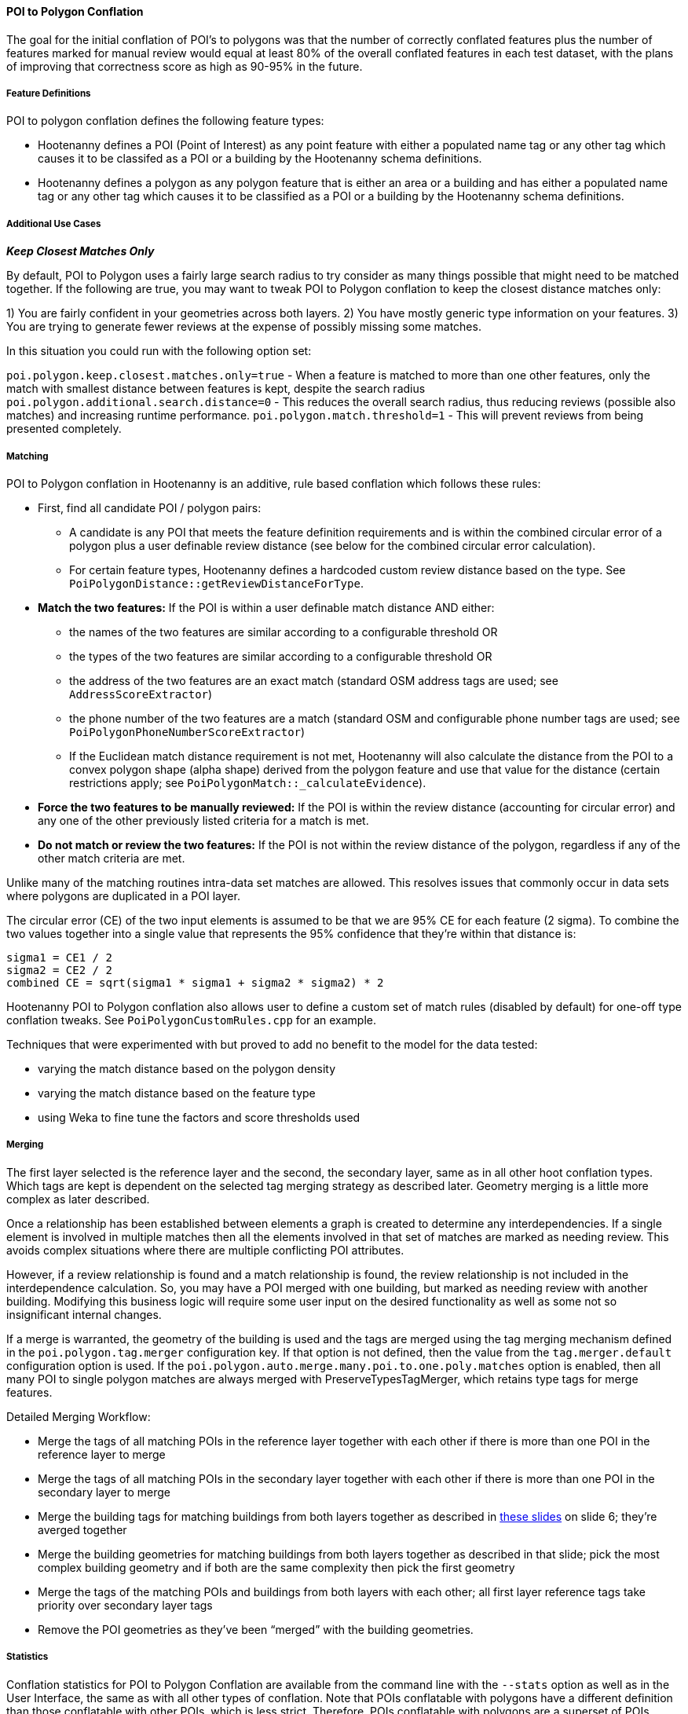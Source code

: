 
[[PoiToPolygonConflationAlgs]]
==== POI to Polygon Conflation

The goal for the initial conflation of POI's to polygons was that the number of correctly conflated 
features plus the number of features marked for manual review would equal at least 80% of the 
overall conflated features in each test dataset, with the plans of improving that correctness score 
as high as 90-95% in the future.

===== Feature Definitions

POI to polygon conflation defines the following feature types:

* Hootenanny defines a POI (Point of Interest) as any point feature with either a populated name tag 
or any other tag which causes it to be classifed as a POI or a building by the Hootenanny schema 
definitions.
* Hootenanny defines a polygon as any polygon feature that is either an area or a building and has 
either a populated name tag or any other tag which causes it to be classified as a POI or a building 
by the Hootenanny schema definitions.

===== Additional Use Cases

*_Keep Closest Matches Only_*

By default, POI to Polygon uses a fairly large search radius to try consider as many things possible that might need to be matched together.
If the following are true, you may want to tweak POI to Polygon conflation to keep the closest distance matches only:

1) You are fairly confident in your geometries across both layers.
2) You have mostly generic type information on your features.
3) You are trying to generate fewer reviews at the expense of possibly missing some matches.

In this situation you could run with the following option set:

`poi.polygon.keep.closest.matches.only=true` - When a feature is matched to more than one other features, only the match with smallest distance between features is kept, despite the search radius
`poi.polygon.additional.search.distance=0` - This reduces the overall search radius, thus reducing reviews (possible also matches) and increasing
runtime performance.
`poi.polygon.match.threshold=1` - This will prevent reviews from being presented completely.

===== Matching

POI to Polygon conflation in Hootenanny is an additive, rule based conflation which follows these rules:

* First, find all candidate POI / polygon pairs:
** A candidate is any POI that meets the feature definition requirements and is within the combined 
circular error of a polygon plus a user definable review distance (see below for the combined 
circular error calculation).
** For certain feature types, Hootenanny defines a hardcoded custom review distance based on the 
type. See `PoiPolygonDistance::getReviewDistanceForType`.
* **Match the two features:**  If the POI is within a user definable match distance AND either:
** the names of the two features are similar according to a configurable threshold OR
** the types of the two features are similar according to a configurable threshold OR
** the address of the two features are an exact match (standard OSM address tags are used; see 
`AddressScoreExtractor`)
** the phone number of the two features are a match (standard OSM and configurable phone number tags 
are used; see `PoiPolygonPhoneNumberScoreExtractor`)
** If the Euclidean match distance requirement is not met, Hootenanny will also calculate the 
distance from the POI to a convex polygon shape (alpha shape) derived from the polygon feature and 
use that value for the distance (certain restrictions apply; see 
`PoiPolygonMatch::_calculateEvidence`).
* **Force the two features to be manually reviewed:** If the POI is within the review distance 
(accounting for circular error) and any one of the other previously listed criteria for a match is 
met.
* **Do not match or review the two features:**  If the POI is not within the review distance of the 
polygon, regardless if any of the other match criteria are met.

Unlike many of the matching routines intra-data set matches are allowed. This resolves issues that 
commonly occur in data sets where polygons are duplicated in a POI layer.

The circular error (CE) of the two input elements is assumed to be that we are 95% CE for each 
feature (2 sigma). To combine the two values together into a single value that represents the 95% 
confidence that they're within that distance is:

------
sigma1 = CE1 / 2
sigma2 = CE2 / 2
combined CE = sqrt(sigma1 * sigma1 + sigma2 * sigma2) * 2
------

Hootenanny POI to Polygon conflation also allows user to define a custom set of match rules 
(disabled by default) for one-off type conflation tweaks. See `PoiPolygonCustomRules.cpp` for an 
example.

Techniques that were experimented with but proved to add no benefit to the model for the data tested:

* varying the match distance based on the polygon density
* varying the match distance based on the feature type
* using Weka to fine tune the factors and score thresholds used

===== Merging

The first layer selected is the reference layer and the second, the secondary layer, same as in all 
other hoot conflation types.  Which tags are kept is dependent on the selected tag merging strategy 
as described later. Geometry merging is a little more complex as later described.

Once a relationship has been established between elements a graph is created to determine any 
interdependencies. If a single element is involved in multiple matches then all the elements 
involved in that set of matches are marked as needing review. This avoids complex situations where 
there are multiple conflicting POI attributes.

However, if a review relationship is found and a match relationship is found, the review 
relationship is not included in the interdependence calculation. So, you may have a POI merged with 
one building, but marked as needing review with another building. Modifying this business logic will 
require some user input on the desired functionality as well as some not so insignificant internal 
changes.

If a merge is warranted, the geometry of the building is used and the tags are merged using the tag 
merging mechanism defined in the `poi.polygon.tag.merger` configuration key. If that option is not 
defined, then the value from the `tag.merger.default` configuration option is used. If the `poi.polygon.auto.merge.many.poi.to.one.poly.matches` option is enabled, then all many POI to single 
polygon matches are always merged with PreserveTypesTagMerger, which retains type tags for merge 
features.

Detailed Merging Workflow:

* Merge the tags of all matching POIs in the reference layer together with each other if there is 
more than one POI in the reference layer to merge
* Merge the tags of all matching POIs in the secondary layer together with each other if there is 
more than one POI in the secondary layer to merge
* Merge the building tags for matching buildings from both layers together as described in
https://github.com/ngageoint/hootenanny/files/595244/Hootenanny.-.Building.Conflation.2014-08-19.pptx[these slides] on 
slide 6; they’re averged together
* Merge the building geometries for matching buildings from both layers together as described in 
that slide; pick the most complex building geometry and if both are the same complexity then pick 
the first geometry
* Merge the tags of the matching POIs and buildings from both layers with each other; all first 
layer reference tags take priority over secondary layer tags
* Remove the POI geometries as they’ve been “merged” with the building geometries.

===== Statistics

Conflation statistics for POI to Polygon Conflation are available from the command line with the `--stats` option as well as in the User
Interface, the same as with all other types of conflation.  Note that POIs conflatable with polygons have a different definition than those
conflatable with other POIs, which is less strict.  Therefore, POIs conflatable with polygons are a superset of POIs conflatable with other
POIs.  Likewise, polygons are a superset of buildings and also include features such as parks, parking lots, etc.  See the Feature Definitions
section <<hootuser, Hootenanny - User Guide>> for POI and polygon definition details.

===== Configurable Options

See the User Guide Command Line Documentation section for all configuration options beginning with 
the text `poi.polygon`.

===== Test Results

Match truth for several datasets was obtained by having a human manual match features
(see https://github.com/ngageoint/hootenanny/files/595245/Hootenanny.-.Manual.Matching.9-13-16.pptx[these slides] 
for more details on the process involved). Then, Hootenanny conflated the same data and scored how 
many matches it correctly made.

.*POI to Polygon Test Data Sources*
[options="header"]
|======
| *Test* | *Region* | *Schema 1* | *Schema 2* | *Geospatial Accuracy* | *Type Attribution* | *Name Attribution* | *Address Attribution* | *Phone Number Attribution*
| 1 | KisMaayo, Somalia | MGCP | UTP | good | good | poor | none | none
| 2 | KisMaayo, Somalia | MGCP | OSM | good | good | poor in MGCP; average in OSM | none | none
| 3 | San Francisco, USA | OSM | city govt | good | average | average | poor in OSM; none in city govt | average
| 4 | Munich, Germany | OSM | NAVTEQ | good in OSM; poor near intersections for NAVTEQ | average for OSM; good for NAVTEQ | good | average | average
| 5 | Cairo, Egypt | N/A | N/A | good for poly; average for POIs | good | good | none | average
| 6 | Alexandria, Egypt | N/A | N/A | good for poly; average for POIs | good | good | none | poor
| 7 | Rafah, Syria | N/A | N/A | good | good | poor for polys; good for POIs | none | none
|======

* MGCP = Multi-National Geospatial Co-Production Program 
* OSM = OpenStreetMap.org

.*POI to Polygon Standalone Test Results - October 2021*
[width="100%"]
|======
| *Test* | *AOI*| *Manually Matched Feature Count* | *Percentage Correctly Conflated* | *Percentage Marked for Unecessary Review* | *Percentage Combined Correct and Reviewable*
| 1 | KisMaayo, Somalia | 58 | 14.8% | 84.2% | **99.0%**
| 2 | KisMaayo, Somalia | 13 | 38.8% | 55.6% | **94.4%**
| 3 | San Francisco, USA | 989 | 21.7% | 70.7% | **92.4%**
| 4 | Munich, Germany | 386 | 2.8% | 94.3% | **97.6%**
| 5 | Cairo, Egypt |56 | 61.8% | 33.3% | **95.1%**
| 6 | Alexandria, Egypt | 6 | 66.7% | 0.0% | **66.7%**
| 7 | Rafah, Syria | 5 | 100.0% | 0.0% | **100.0%**
|======

Combined Correct = number of correct matches + number of unnecessary reviews

Very good test scores were achieved for all test except that the Alexandria test. However, for some
of the larger conflation tests, the number of reviews may be larger than what some users would deem
acceptable.

===== Future Work

* improve tag similarity calculation
* more intelligent POI merging
* model based classification

For more information on POI to polygon conflation see
https://github.com/ngageoint/hootenanny/files/607197/Hootenanny.-.POI.to.Polygon.2016-11-15.pptx[these slides].

